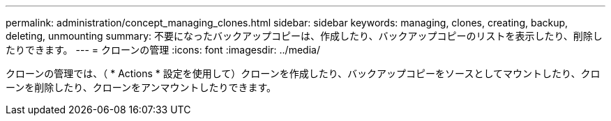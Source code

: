 ---
permalink: administration/concept_managing_clones.html 
sidebar: sidebar 
keywords: managing, clones, creating, backup, deleting, unmounting 
summary: 不要になったバックアップコピーは、作成したり、バックアップコピーのリストを表示したり、削除したりできます。 
---
= クローンの管理
:icons: font
:imagesdir: ../media/


[role="lead"]
クローンの管理では、（ * Actions * 設定を使用して）クローンを作成したり、バックアップコピーをソースとしてマウントしたり、クローンを削除したり、クローンをアンマウントしたりできます。

